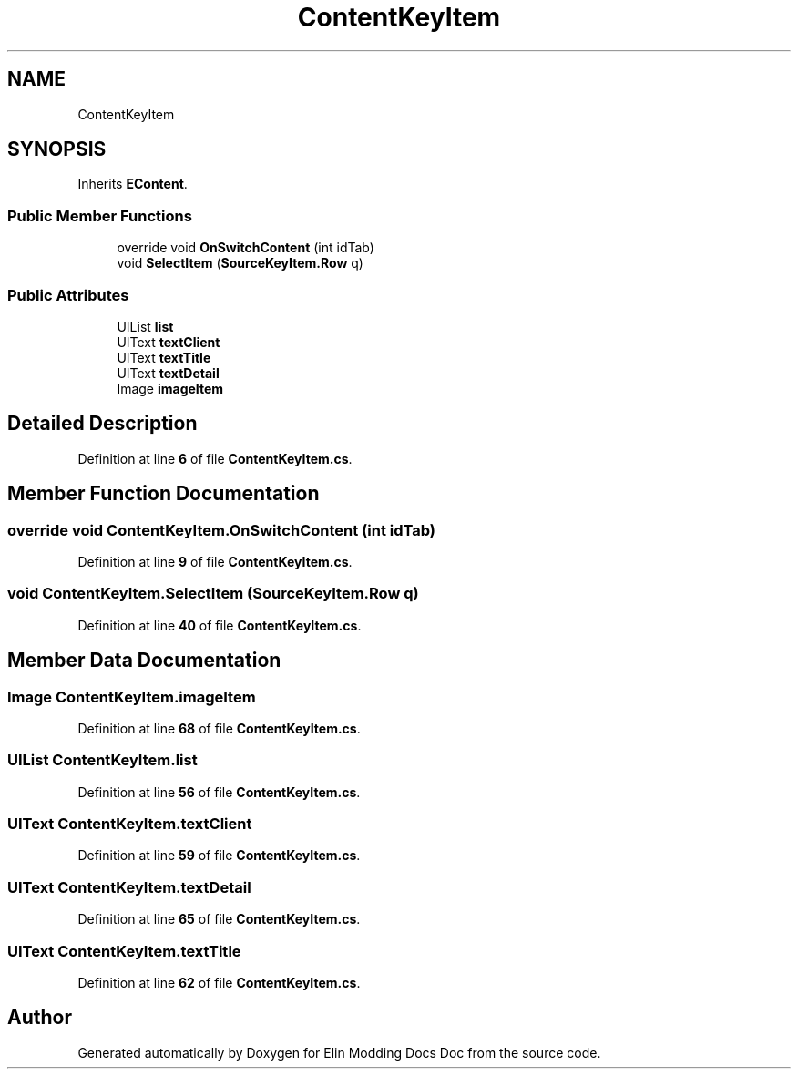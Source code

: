 .TH "ContentKeyItem" 3 "Elin Modding Docs Doc" \" -*- nroff -*-
.ad l
.nh
.SH NAME
ContentKeyItem
.SH SYNOPSIS
.br
.PP
.PP
Inherits \fBEContent\fP\&.
.SS "Public Member Functions"

.in +1c
.ti -1c
.RI "override void \fBOnSwitchContent\fP (int idTab)"
.br
.ti -1c
.RI "void \fBSelectItem\fP (\fBSourceKeyItem\&.Row\fP q)"
.br
.in -1c
.SS "Public Attributes"

.in +1c
.ti -1c
.RI "UIList \fBlist\fP"
.br
.ti -1c
.RI "UIText \fBtextClient\fP"
.br
.ti -1c
.RI "UIText \fBtextTitle\fP"
.br
.ti -1c
.RI "UIText \fBtextDetail\fP"
.br
.ti -1c
.RI "Image \fBimageItem\fP"
.br
.in -1c
.SH "Detailed Description"
.PP 
Definition at line \fB6\fP of file \fBContentKeyItem\&.cs\fP\&.
.SH "Member Function Documentation"
.PP 
.SS "override void ContentKeyItem\&.OnSwitchContent (int idTab)"

.PP
Definition at line \fB9\fP of file \fBContentKeyItem\&.cs\fP\&.
.SS "void ContentKeyItem\&.SelectItem (\fBSourceKeyItem\&.Row\fP q)"

.PP
Definition at line \fB40\fP of file \fBContentKeyItem\&.cs\fP\&.
.SH "Member Data Documentation"
.PP 
.SS "Image ContentKeyItem\&.imageItem"

.PP
Definition at line \fB68\fP of file \fBContentKeyItem\&.cs\fP\&.
.SS "UIList ContentKeyItem\&.list"

.PP
Definition at line \fB56\fP of file \fBContentKeyItem\&.cs\fP\&.
.SS "UIText ContentKeyItem\&.textClient"

.PP
Definition at line \fB59\fP of file \fBContentKeyItem\&.cs\fP\&.
.SS "UIText ContentKeyItem\&.textDetail"

.PP
Definition at line \fB65\fP of file \fBContentKeyItem\&.cs\fP\&.
.SS "UIText ContentKeyItem\&.textTitle"

.PP
Definition at line \fB62\fP of file \fBContentKeyItem\&.cs\fP\&.

.SH "Author"
.PP 
Generated automatically by Doxygen for Elin Modding Docs Doc from the source code\&.
